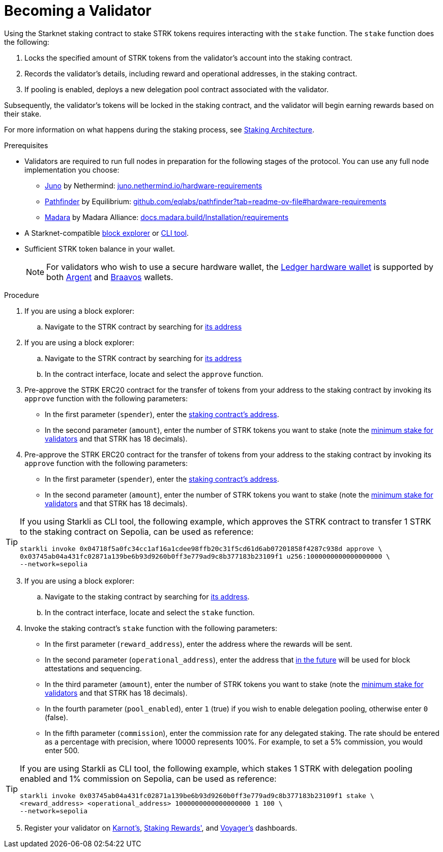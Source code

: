 [id="entering-staking"]
= Becoming a Validator

:description: How to enter the staking protocol on Starknet by interacting directly with the staking contract.

Using the Starknet staking contract to stake STRK tokens requires interacting with the `stake` function. The `stake` function does the following:

. Locks the specified amount of STRK tokens from the validator’s account into the staking contract.
. Records the validator's details, including reward and operational addresses, in the staking contract.
. If pooling is enabled, deploys a new delegation pool contract associated with the validator.

Subsequently, the validator’s tokens will be locked in the staking contract, and the validator will begin earning rewards based on their stake.

For more information on what happens during the staking process, see xref:architecture.adoc#staking-contract[Staking Architecture].

.Prerequisites

* Validators are required to run full nodes in preparation for the following stages of the protocol. You can use any full node implementation you choose:
** https://github.com/NethermindEth/juno[Juno] by Nethermind: https://juno.nethermind.io/hardware-requirements[juno.nethermind.io/hardware-requirements]
** https://github.com/eqlabs/pathfinder[Pathfinder] by Equilibrium: https://github.com/eqlabs/pathfinder?tab=readme-ov-file#hardware-requirements[github.com/eqlabs/pathfinder?tab=readme-ov-file#hardware-requirements]
** https://github.com/madara-alliance/madara[Madara] by Madara Alliance: https://docs.madara.build/Installation/requirements[docs.madara.build/Installation/requirements]
* A Starknet-compatible xref:tools:ref-block-explorers.adoc[block explorer] or xref:tools:devtools/clis.adoc[CLI tool].
* Sufficient STRK token balance in your wallet.
+
[NOTE]
====
For validators who wish to use a secure hardware wallet, the https://www.ledger.com/[Ledger hardware wallet] is supported by both https://www.argent.xyz/blog/ledger-argent-integration/[Argent] and https://braavos.app/wallet-features/ledger-on-braavos/[Braavos] wallets.

====

.Procedure

. If you are using a block explorer:
.. Navigate to the STRK contract by searching for xref:tools:important-addresses.adoc#fee_tokens[its address]
. If you are using a block explorer:
.. Navigate to the STRK contract by searching for xref:tools:important-addresses.adoc#fee_tokens[its address]
.. In the contract interface, locate and select the `approve` function.
. Pre-approve the STRK ERC20 contract for the transfer of tokens from your address to the staking contract by invoking its `approve` function with the following parameters:
* In the first parameter (`spender`), enter the xref:overview.adoc#staking_contract[staking contract's address].
* In the second parameter (`amount`), enter the number of STRK tokens you want to stake (note the xref:overview.adoc#economic_parameters[minimum stake for validators] and that STRK has 18 decimals).
. Pre-approve the STRK ERC20 contract for the transfer of tokens from your address to the staking contract by invoking its `approve` function with the following parameters:
* In the first parameter (`spender`), enter the xref:overview.adoc#staking_contract[staking contract's address].
* In the second parameter (`amount`), enter the number of STRK tokens you want to stake (note the xref:overview.adoc#economic_parameters[minimum stake for validators] and that STRK has 18 decimals).

[TIP]
====
If you using Starkli as CLI tool, the following example, which approves the STRK contract to transfer 1 STRK to the staking contract on Sepolia, can be used as reference: 

[source,bash]
----
starkli invoke 0x04718f5a0fc34cc1af16a1cdee98ffb20c31f5cd61d6ab07201858f4287c938d approve \
0x03745ab04a431fc02871a139be6b93d9260b0ff3e779ad9c8b377183b23109f1 u256:1000000000000000000 \
--network=sepolia
----

====

[start=3]
. If you are using a block explorer:
.. Navigate to the staking contract by searching for xref:overview.adoc#staking_contract[its address].
.. In the contract interface, locate and select the `stake` function.
. Invoke the staking contract's `stake` function with the following parameters:
* In the first parameter (`reward_address`), enter the address where the rewards will be sent.
* In the second parameter (`operational_address`), enter the address that xref:overview.adoc#first_stage[in the future] will be used for block attestations and sequencing.
* In the third parameter (`amount`), enter the number of STRK tokens you want to stake (note the xref:overview.adoc#economic_parameters[minimum stake for validators] and that STRK has 18 decimals).
* In the fourth parameter (`pool_enabled`), enter `1` (true) if you wish to enable delegation pooling, otherwise enter `0` (false).
* In the fifth parameter (`commission`), enter the commission rate for any delegated staking. The rate should be entered as a percentage with precision, where 10000 represents 100%. For example, to set a 5% commission, you would enter 500.

[TIP]
====
If you are using Starkli as CLI tool, the following example, which stakes 1 STRK with delegation pooling enabled and 1% commission on Sepolia, can be used as reference:

[source,bash]
----
starkli invoke 0x03745ab04a431fc02871a139be6b93d9260b0ff3e779ad9c8b377183b23109f1 stake \
<reward_address> <operational_address> 1000000000000000000 1 100 \
--network=sepolia 
----
====

[start=5]
. Register your validator on link:https://forms.gle/BUMEZx9dpd3DcdaT8[Karnot's], link:https://stakingrewards.typeform.com/to/aZdO6pW7[Staking Rewards'], and link:https://forms.gle/WJqrRbUwxSyG7M9x7[Voyager's] dashboards.
